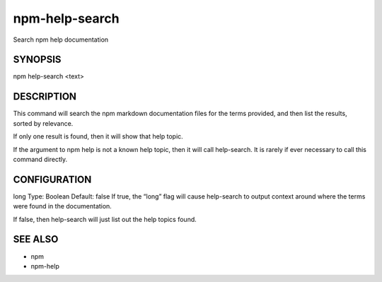 npm-help-search
============================================================================================

Search npm help documentation

SYNOPSIS
-------------------

.. program:: npm

.. option:: help-search

npm help-search <text>

DESCRIPTION
-------------------

This command will search the npm markdown documentation files for the terms provided, and then list the results, sorted by relevance.

If only one result is found, then it will show that help topic.

If the argument to npm help is not a known help topic, then it will call help-search. It is rarely if ever necessary to call this command directly.

CONFIGURATION
-------------------

long
Type: Boolean
Default: false
If true, the “long” flag will cause help-search to output context around where the terms were found in the documentation.

If false, then help-search will just list out the help topics found.

SEE ALSO
-------------------

- npm
- npm-help
